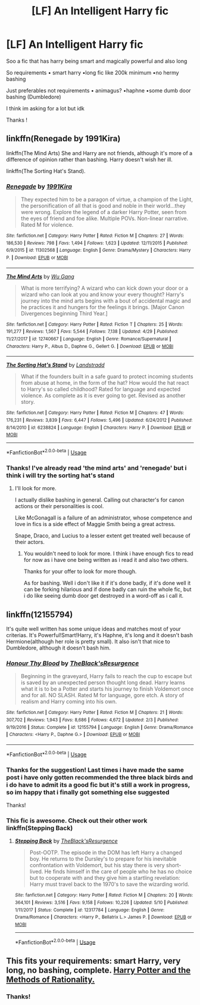 #+TITLE: [LF] An Intelligent Harry fic

* [LF] An Intelligent Harry fic
:PROPERTIES:
:Author: Erkkipotter
:Score: 8
:DateUnix: 1565107223.0
:DateShort: 2019-Aug-06
:FlairText: Request
:END:
Soo a fic that has harry being smart and magically powerful and also long

So requirements • smart harry •long fic like 200k minimum •no hermy bashing

Just preferables not requirements • animagus? •haphne •some dumb door bashing (Dumbledore)

I think im asking for a lot but idk

Thanks !


** linkffn(Renegade by 1991Kira)

linkffn(The Mind Arts) She and Harry are not friends, although it's more of a difference of opinion rather than bashing. Harry doesn't wish her ill.

linkffn(The Sorting Hat's Stand).
:PROPERTIES:
:Score: 2
:DateUnix: 1565125506.0
:DateShort: 2019-Aug-07
:END:

*** [[https://www.fanfiction.net/s/11302568/1/][*/Renegade/*]] by [[https://www.fanfiction.net/u/6054788/1991Kira][/1991Kira/]]

#+begin_quote
  They expected him to be a paragon of virtue, a champion of the Light, the personification of all that is good and noble in their world...they were wrong. Explore the legend of a darker Harry Potter, seen from the eyes of friend and foe alike. Multiple POVs. Non-linear narrative. Rated M for violence.
#+end_quote

^{/Site/:} ^{fanfiction.net} ^{*|*} ^{/Category/:} ^{Harry} ^{Potter} ^{*|*} ^{/Rated/:} ^{Fiction} ^{M} ^{*|*} ^{/Chapters/:} ^{27} ^{*|*} ^{/Words/:} ^{186,530} ^{*|*} ^{/Reviews/:} ^{798} ^{*|*} ^{/Favs/:} ^{1,494} ^{*|*} ^{/Follows/:} ^{1,623} ^{*|*} ^{/Updated/:} ^{12/11/2015} ^{*|*} ^{/Published/:} ^{6/9/2015} ^{*|*} ^{/id/:} ^{11302568} ^{*|*} ^{/Language/:} ^{English} ^{*|*} ^{/Genre/:} ^{Drama/Mystery} ^{*|*} ^{/Characters/:} ^{Harry} ^{P.} ^{*|*} ^{/Download/:} ^{[[http://www.ff2ebook.com/old/ffn-bot/index.php?id=11302568&source=ff&filetype=epub][EPUB]]} ^{or} ^{[[http://www.ff2ebook.com/old/ffn-bot/index.php?id=11302568&source=ff&filetype=mobi][MOBI]]}

--------------

[[https://www.fanfiction.net/s/12740667/1/][*/The Mind Arts/*]] by [[https://www.fanfiction.net/u/7769074/Wu-Gang][/Wu Gang/]]

#+begin_quote
  What is more terrifying? A wizard who can kick down your door or a wizard who can look at you and know your every thought? Harry's journey into the mind arts begins with a bout of accidental magic and he practices it and hungers for the feelings it brings. [Major Canon Divergences beginning Third Year.]
#+end_quote

^{/Site/:} ^{fanfiction.net} ^{*|*} ^{/Category/:} ^{Harry} ^{Potter} ^{*|*} ^{/Rated/:} ^{Fiction} ^{T} ^{*|*} ^{/Chapters/:} ^{25} ^{*|*} ^{/Words/:} ^{191,277} ^{*|*} ^{/Reviews/:} ^{1,567} ^{*|*} ^{/Favs/:} ^{5,544} ^{*|*} ^{/Follows/:} ^{7,138} ^{*|*} ^{/Updated/:} ^{4/29} ^{*|*} ^{/Published/:} ^{11/27/2017} ^{*|*} ^{/id/:} ^{12740667} ^{*|*} ^{/Language/:} ^{English} ^{*|*} ^{/Genre/:} ^{Romance/Supernatural} ^{*|*} ^{/Characters/:} ^{Harry} ^{P.,} ^{Albus} ^{D.,} ^{Daphne} ^{G.,} ^{Gellert} ^{G.} ^{*|*} ^{/Download/:} ^{[[http://www.ff2ebook.com/old/ffn-bot/index.php?id=12740667&source=ff&filetype=epub][EPUB]]} ^{or} ^{[[http://www.ff2ebook.com/old/ffn-bot/index.php?id=12740667&source=ff&filetype=mobi][MOBI]]}

--------------

[[https://www.fanfiction.net/s/6238824/1/][*/The Sorting Hat's Stand/*]] by [[https://www.fanfiction.net/u/2407103/Landstradd][/Landstradd/]]

#+begin_quote
  What if the founders built in a safe guard to protect incoming students from abuse at home, in the form of the hat? How would the hat react to Harry's so called childhood? Rated for language and expected violence. As complete as it is ever going to get. Revised as another story.
#+end_quote

^{/Site/:} ^{fanfiction.net} ^{*|*} ^{/Category/:} ^{Harry} ^{Potter} ^{*|*} ^{/Rated/:} ^{Fiction} ^{M} ^{*|*} ^{/Chapters/:} ^{47} ^{*|*} ^{/Words/:} ^{176,231} ^{*|*} ^{/Reviews/:} ^{3,839} ^{*|*} ^{/Favs/:} ^{6,447} ^{*|*} ^{/Follows/:} ^{5,496} ^{*|*} ^{/Updated/:} ^{6/24/2012} ^{*|*} ^{/Published/:} ^{8/14/2010} ^{*|*} ^{/id/:} ^{6238824} ^{*|*} ^{/Language/:} ^{English} ^{*|*} ^{/Characters/:} ^{Harry} ^{P.} ^{*|*} ^{/Download/:} ^{[[http://www.ff2ebook.com/old/ffn-bot/index.php?id=6238824&source=ff&filetype=epub][EPUB]]} ^{or} ^{[[http://www.ff2ebook.com/old/ffn-bot/index.php?id=6238824&source=ff&filetype=mobi][MOBI]]}

--------------

*FanfictionBot*^{2.0.0-beta} | [[https://github.com/tusing/reddit-ffn-bot/wiki/Usage][Usage]]
:PROPERTIES:
:Author: FanfictionBot
:Score: 1
:DateUnix: 1565125526.0
:DateShort: 2019-Aug-07
:END:


*** Thanks! I've already read 'the mind arts' and 'renegade' but i think i will try the sorting hat's stand
:PROPERTIES:
:Author: Erkkipotter
:Score: 1
:DateUnix: 1565126360.0
:DateShort: 2019-Aug-07
:END:

**** I'll look for more.

I actually dislike bashing in general. Calling out character's for canon actions or their personalities is cool.

Like McGonagall is a failure of an administrator, whose competence and love in fics is a side effect of Maggie Smith being a great actress.

Snape, Draco, and Lucius to a lesser extent get treated well because of their actors.
:PROPERTIES:
:Score: 1
:DateUnix: 1565126891.0
:DateShort: 2019-Aug-07
:END:

***** You wouldn't need to look for more. I think i have enough fics to read for now as i have one being written as i read it and also two others.

Thanks for your offer to look for more though.

As for bashing. Well i don't like it if it's done badly, if it's done well it can be forking hilarious and if done badly can ruin the whole fic, but i do like seeing dumb door get destroyed in a word-off as i call it.
:PROPERTIES:
:Author: Erkkipotter
:Score: 1
:DateUnix: 1565137273.0
:DateShort: 2019-Aug-07
:END:


** linkffn(12155794)

It's quite well written has some unique ideas and matches most of your criterias. It's Powerful!Smart!Harry, it's Haphne, it's long and it doesn't bash Hermione(although her role is pretty small). It also isn't that nice to Dumbledore, although it doesn't bash him.
:PROPERTIES:
:Author: wghof
:Score: 3
:DateUnix: 1565109609.0
:DateShort: 2019-Aug-06
:END:

*** [[https://www.fanfiction.net/s/12155794/1/][*/Honour Thy Blood/*]] by [[https://www.fanfiction.net/u/8024050/TheBlack-sResurgence][/TheBlack'sResurgence/]]

#+begin_quote
  Beginning in the graveyard, Harry fails to reach the cup to escape but is saved by an unexpected person thought long dead. Harry learns what it is to be a Potter and starts his journey to finish Voldemort once and for all. NO SLASH. Rated M for language, gore etch. A story of realism and Harry coming into his own.
#+end_quote

^{/Site/:} ^{fanfiction.net} ^{*|*} ^{/Category/:} ^{Harry} ^{Potter} ^{*|*} ^{/Rated/:} ^{Fiction} ^{M} ^{*|*} ^{/Chapters/:} ^{21} ^{*|*} ^{/Words/:} ^{307,702} ^{*|*} ^{/Reviews/:} ^{1,943} ^{*|*} ^{/Favs/:} ^{8,686} ^{*|*} ^{/Follows/:} ^{4,672} ^{*|*} ^{/Updated/:} ^{2/3} ^{*|*} ^{/Published/:} ^{9/19/2016} ^{*|*} ^{/Status/:} ^{Complete} ^{*|*} ^{/id/:} ^{12155794} ^{*|*} ^{/Language/:} ^{English} ^{*|*} ^{/Genre/:} ^{Drama/Romance} ^{*|*} ^{/Characters/:} ^{<Harry} ^{P.,} ^{Daphne} ^{G.>} ^{*|*} ^{/Download/:} ^{[[http://www.ff2ebook.com/old/ffn-bot/index.php?id=12155794&source=ff&filetype=epub][EPUB]]} ^{or} ^{[[http://www.ff2ebook.com/old/ffn-bot/index.php?id=12155794&source=ff&filetype=mobi][MOBI]]}

--------------

*FanfictionBot*^{2.0.0-beta} | [[https://github.com/tusing/reddit-ffn-bot/wiki/Usage][Usage]]
:PROPERTIES:
:Author: FanfictionBot
:Score: 2
:DateUnix: 1565109638.0
:DateShort: 2019-Aug-06
:END:


*** Thanks for the suggestion! Last times i have made the same post i have only gotten recommended the three black birds and i do have to admit its a good fic but it's still a work in progress, so im happy that i finally got something else suggested

Thanks!
:PROPERTIES:
:Author: Erkkipotter
:Score: 2
:DateUnix: 1565112747.0
:DateShort: 2019-Aug-06
:END:


*** This fic is awesome. Check out their other work linkffn(Stepping Back)
:PROPERTIES:
:Author: dog2879
:Score: 1
:DateUnix: 1565251895.0
:DateShort: 2019-Aug-08
:END:

**** [[https://www.fanfiction.net/s/12317784/1/][*/Stepping Back/*]] by [[https://www.fanfiction.net/u/8024050/TheBlack-sResurgence][/TheBlack'sResurgence/]]

#+begin_quote
  Post-OOTP. The episode in the DOM has left Harry a changed boy. He returns to the Dursley's to prepare for his inevitable confrontation with Voldemort, but his stay there is very short-lived. He finds himself in the care of people who he has no choice but to cooperate with and they give him a startling revelation: Harry must travel back to the 1970's to save the wizarding world.
#+end_quote

^{/Site/:} ^{fanfiction.net} ^{*|*} ^{/Category/:} ^{Harry} ^{Potter} ^{*|*} ^{/Rated/:} ^{Fiction} ^{M} ^{*|*} ^{/Chapters/:} ^{20} ^{*|*} ^{/Words/:} ^{364,101} ^{*|*} ^{/Reviews/:} ^{3,516} ^{*|*} ^{/Favs/:} ^{9,158} ^{*|*} ^{/Follows/:} ^{10,226} ^{*|*} ^{/Updated/:} ^{5/10} ^{*|*} ^{/Published/:} ^{1/11/2017} ^{*|*} ^{/Status/:} ^{Complete} ^{*|*} ^{/id/:} ^{12317784} ^{*|*} ^{/Language/:} ^{English} ^{*|*} ^{/Genre/:} ^{Drama/Romance} ^{*|*} ^{/Characters/:} ^{<Harry} ^{P.,} ^{Bellatrix} ^{L.>} ^{James} ^{P.} ^{*|*} ^{/Download/:} ^{[[http://www.ff2ebook.com/old/ffn-bot/index.php?id=12317784&source=ff&filetype=epub][EPUB]]} ^{or} ^{[[http://www.ff2ebook.com/old/ffn-bot/index.php?id=12317784&source=ff&filetype=mobi][MOBI]]}

--------------

*FanfictionBot*^{2.0.0-beta} | [[https://github.com/tusing/reddit-ffn-bot/wiki/Usage][Usage]]
:PROPERTIES:
:Author: FanfictionBot
:Score: 1
:DateUnix: 1565251910.0
:DateShort: 2019-Aug-08
:END:


** This fits your requirements: smart Harry, very long, no bashing, complete. [[http://www.hpmor.com][Harry Potter and the Methods of Rationality.]]
:PROPERTIES:
:Author: MTheLoud
:Score: 1
:DateUnix: 1565150590.0
:DateShort: 2019-Aug-07
:END:

*** Thanks!
:PROPERTIES:
:Author: Erkkipotter
:Score: 1
:DateUnix: 1565166487.0
:DateShort: 2019-Aug-07
:END:
